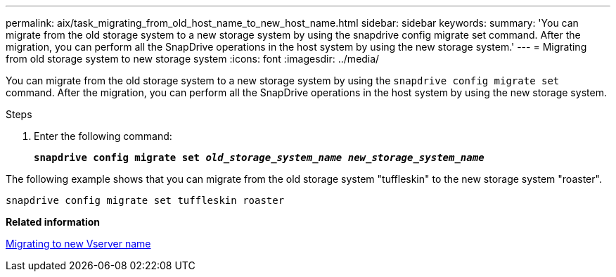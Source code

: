 ---
permalink: aix/task_migrating_from_old_host_name_to_new_host_name.html
sidebar: sidebar
keywords:
summary: 'You can migrate from the old storage system to a new storage system by using the snapdrive config migrate set command. After the migration, you can perform all the SnapDrive operations in the host system by using the new storage system.'
---
= Migrating from old storage system to new storage system
:icons: font
:imagesdir: ../media/

[.lead]
You can migrate from the old storage system to a new storage system by using the `snapdrive config migrate set` command. After the migration, you can perform all the SnapDrive operations in the host system by using the new storage system.

.Steps

. Enter the following command:
+
`*snapdrive config migrate set _old_storage_system_name new_storage_system_name_*`

The following example shows that you can migrate from the old storage system "tuffleskin" to the new storage system "roaster".

----
snapdrive config migrate set tuffleskin roaster
----

*Related information*

xref:concept_migrating_to_new_vserver_name.adoc[Migrating to new Vserver name]
